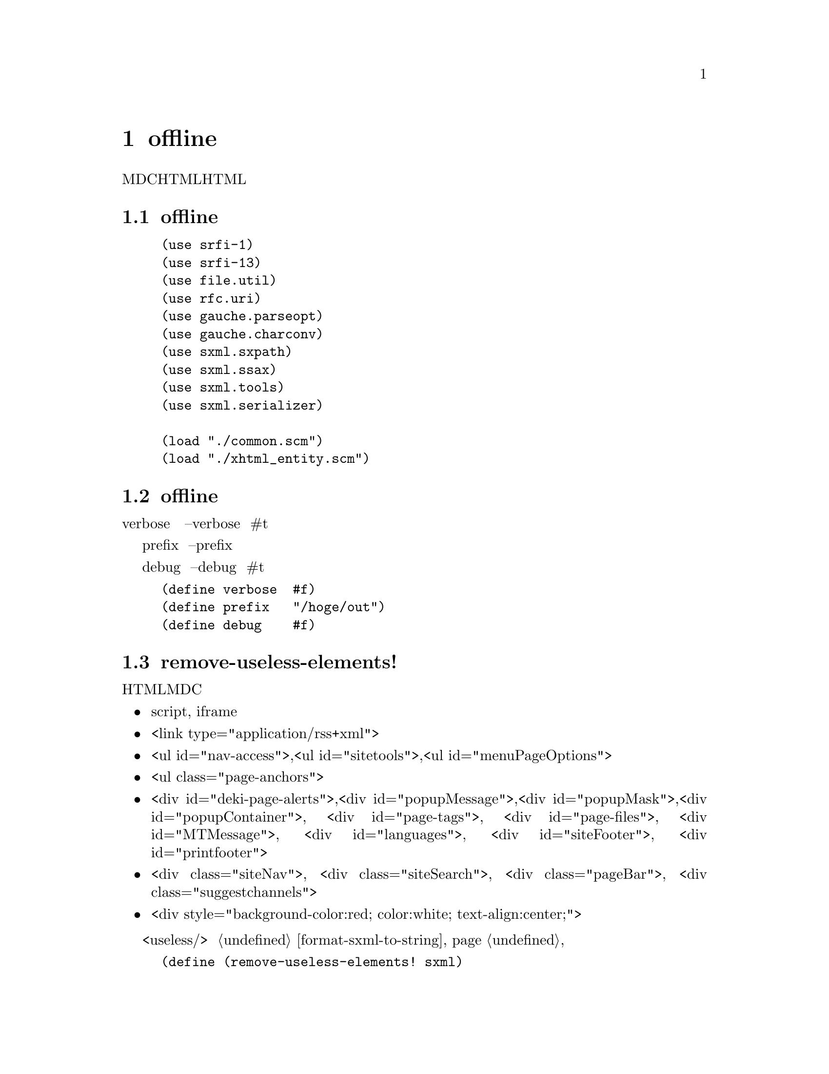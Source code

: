 @node offline
@chapter offline

MDCのHTMLを処理して、リンクを張りなおし、不要なHTML要素を削除して、永久保存版にするスクリプトである。

@menu
* offline が使用するライブラリ::  
* offline のグローバル変数::    
* remove-useless-elements!::    
* remove-elements-confuse-serializer!::  
* expand-div!::                 
* process-links!::              
* MDC-xhtml->sxml::             
* process!::                    
* offline の main::             
@end menu

@node offline が使用するライブラリ, offline のグローバル変数, offline, offline
@section offline が使用するライブラリ

@lisp
(use srfi-1)
(use srfi-13)
(use file.util)
(use rfc.uri)
(use gauche.parseopt)
(use gauche.charconv)
(use sxml.sxpath)
(use sxml.ssax)
(use sxml.tools)
(use sxml.serializer)

(load "./common.scm")
(load "./xhtml_entity.scm")
@end lisp

@node  offline のグローバル変数, remove-useless-elements!, offline が使用するライブラリ, offline
@section offline のグローバル変数

verbose は、 コマンドラインで --verbose のとき #t になる。詳細に実行内容を出力する。

prefix は、コマンドラインで --prefix で指定する。 出力先のファイルパスである。

debug は、コマンドラインで --debug のとき #t になる。デバッグ時に使う。

@lisp
(define verbose  #f)
(define prefix   "/hoge/out")
(define debug    #f)
@end lisp

@node  remove-useless-elements!, remove-elements-confuse-serializer!, offline のグローバル変数, offline
@section remove-useless-elements!

私見では、以下のHTML要素は、永久保存版MDCには不要であると思うから、削除する。

@itemize @bullet
@item script, iframe
@item <link type="application/rss+xml">
@item <ul id="nav-access">,<ul id="sitetools">,<ul id="menuPageOptions">
@item <ul class="page-anchors">
@item <div id="deki-page-alerts">,<div id="popupMessage">,<div id="popupMask">,<div id="popupContainer">,
      <div id="page-tags">, <div id="page-files">, <div id="MTMessage">, <div id="languages">, <div id="siteFooter">, <div id="printfooter">
@item <div class="siteNav">, <div class="siteSearch">, <div class="pageBar">, <div class="suggestchannels">
@item <div style="background-color:red; color:white; text-align:center;">
@end itemize

削除は、いったん <useless/> にしておき、 @ref{format-sxml-to-string} で、空白に文字列置換する。

@lisp
(define (remove-useless-elements! sxml)
  (define (f l)
    (for-each (lambda (obj)
                (sxml:change-name! obj 'useless)
                (sxml:change-content!  obj `())
                (sxml:change-attrlist! obj `()))
              l))
  (f ((sxpath '(// (or@ xhtml:script xhtml:iframe))) sxml))
  (f ((sxpath '(// (xhtml:link (@ type  (equal? "application/rss+xml"))))) sxml))
  (f (filter (lambda (obj)
               (or (and-let* ((id (sxml:attr obj 'id))
                              (id (sxml:string-value id)))
                     (member id '("nav-access" "sitetools" "menuPageOptions")))
                   (and-let* ((class (sxml:attr obj 'class))
                              (class (sxml:string-value class)))
                     (equal? class "page-anchors"))))
             ((sxpath '(// xhtml:ul)) sxml)))
  (f (filter (lambda (obj)
               (or (and-let* ((id (sxml:attr obj 'id))
                              (id (sxml:string-value id)))
                     (member id '("deki-page-alerts" "popupMessage" "popupMask" "popupContainer"
                                  "page-tags" "page-files" "MTMessage" "languages" "siteFooter" "printfooter")))
                   (and-let* ((class (sxml:attr obj 'class))
                              (class (sxml:string-value class)))
                     (member class '("siteNav" "siteSearch" "pageBar" "suggestchannels")))
                   (and-let* ((style (sxml:attr obj 'style))
                              (style (sxml:string-value style)))
                     (equal? style "background-color:red; color:white; text-align:center;"))))
             ((sxpath '(// xhtml:div)) sxml))))
@end lisp


@node remove-elements-confuse-serializer!, expand-div!, remove-useless-elements!, offline
@section remove-elements-confuse-serializer!

srl:sxml->html のバグを回避する。

MDCには、 id="hoge<" のように不等号を含む HTMLが2,3ある。
さらに、以下の事情がある。

@itemize @bullet
@item ssax:xml->sxml は id="hoge<" を読み込める。
@item ssax:xml->sxml は id="hoge&lt;" を読み込めない。
@item srl:sxml->html は id="hoge<" を id="hoge&lt;" と出力する。
@item srl:sxml->html は id="hoge&lt;" を id="hoge<" と出力する。
@end itemize

つまり、 id="hoge<" を読み込んで、 id="hoge<" を出力するには、中間に id="hoge&lt;" をはさむ必要がある。

MDCには、<table nowrap="nowrap"> や <table border="border"> がある。
さらに、以下の事情がある。

@itemize @bullet
@item srl:sxml->html は <table nowrap="nowrap"> を <table nowrap> と出力する。
@item ssax:xml->sxml は <table nowrap> を読み込めない。
@end itemize

自分が出力した結果を読み込めないのはバグだろう。

しかたないので、 nowrap と border 属性を削除する。

<video controls="controls"> も同様。

<span id="id"> も同様。

以下の処理は、他に適当な場所がなかったので、コードの字面が似ている本関数に置いた。

@example
<p class="pageLastchange">
  <a href="...">someone</a>
</p>
@end example

を以下に変換する。

@example
<p class="pageLastchange">
  <span>someone</span>
</p>
@end example

@lisp
(define (remove-elements-confuse-serializer! sxml)
  (for-each (lambda (obj)
              (sxml:change-attrlist!
               obj
               (map (lambda (x)
                      (case (car x)
                        ((id href title)
                         (list (car x) (regexp-replace-all #/</
                                                           (sxml:string-value x)
                                                            "&lt;")))
                        (else x)))
                    (sxml:attr-list obj))))
            ((sxpath '(// (* (@ (or@ id href title))))) sxml))
  (for-each (lambda (obj)
              (sxml:change-attrlist!
               obj
               (remove (lambda (x)
                         (memq (car x) '(nowrap border)))
                       (sxml:attr-list obj))))
            ((sxpath '(// (or@ xhtml:td xhtml:table (@ (or@ border nowrap))))) sxml))
  (for-each (lambda (obj)
              (sxml:change-attrlist!
               obj
               (remove (lambda (x)
                         (eq? (car x) 'controls))
                       (sxml:attr-list obj))))
            ((sxpath '(// xhtml:video)) sxml))
  (for-each (lambda (obj)
              (sxml:change-attrlist!
               obj
               (remove (lambda (x)
                         (eq? (car x) 'id))
                       (sxml:attr-list obj))))
            ((sxpath '(// (xhtml:span (@ id (equal? "id"))))) sxml))
  (for-each (lambda (obj)
              (for-each (lambda (obj)
                          (sxml:change-name! obj 'xhtml:span)
                          (sxml:change-attrlist!
                           obj
                           (remove (lambda (x)
                                     (eq? (car x) 'href))
                                   (sxml:attr-list obj))))
                        ((sxpath '(xhtml:a)) obj)))
            ((sxpath '(// (xhtml:p (@ class (equal? "pageLastchange"))))) sxml)))
@end lisp

@node  expand-div!, process-links!, remove-elements-confuse-serializer!, offline
@section expand-div!

srl:sxml->htmlのバグを回避する。
srl:sxml->html は (xhtml:div) を <xhtml:div/> と出力するが、HTMLのdivの閉じタグを省略するのは不正である。
しかし、(xhtml:div) を、 (xhtml:div "") にすれば、 <div></div>と出力するようになる。

@lisp
(define (expand-div! sxml)
  (for-each (lambda (obj)
              (when (and (string=? "" (sxml:string-value obj))
                         (null? (sxml:child-elements obj)))
                (sxml:change-content! obj '(""))))
            ((sxpath '(// xhtml:div)) sxml)))
@end lisp

@node process-links!, MDC-xhtml->sxml, expand-div!, offline
@section process-links!

すべての HTML 要素の href 属性と src 属性 にたいして、
リンクの種類に応じた <place> を作り、 URI file:// リンクの表現に置き換える。

無関係の外部リンクまで処理しないように、ホスト名でチェックする。

@lisp
(define (process-links! base sxml)
  (define (f base uri)
    (receive (scheme _ host _ path _ _) (uri-parse uri)
      (and
       path
       (cond
        ((and scheme host
              (string=? scheme "https")
              (string=? host   "developer.mozilla.org"))
         (make-place-from-uri-http uri))
        ((and scheme (string=? scheme "file"))
         (make-place-from-uri-file uri))
        ((and (not scheme) (not host))
         (make-place-from-uri-resolve base uri))
        (else
         #f)))))
  (for-each (lambda (obj)
              (and-let* ((uri (sxml:string-value obj))
                         (place (f base uri)))
                (sxml:change-content! obj `(,(uri-file place)))))
            ((sxpath '(// @ (or@ href src))) sxml)))
@end lisp

@node MDC-xhtml->sxml, process!, process-links!, offline
@section MDC-xhtml->sxml

MDC の HTML には、以下の不正な記述があって ssax:xml->sxml で読み込めないことがある。

@itemize @bullet
@item return false;"" (意味不明の javascript コード)
@item onclick="<や>を含む javascript コード"
@item && (javascript の論理積演算子)
@end itemize

そこで、ファイルを文字列として読み込み、文字列置換で無害にしてから、ssax:xml->sxmlで読み込む。

@lisp
(define (MDC-xhtml->sxml path)
  (and-let* ((source (file->string path))
             (cleaned (regexp-replace-all*
                       source
                       #/\"return false\;\"\"/
                       "\"return false;\""
                       #/onclick=\"[^\"]+\"/
                       ""
                       #/&&/
                       "&amp;&amp;"
                       )))
    (call-with-input-string cleaned
      (lambda (in)
        (ssax:xml->sxml in '((xhtml . "http://www.w3.org/1999/xhtml")))))))
@end lisp

@node process!, offline の main, MDC-xhtml->sxml, offline
@section process!

MDCのHTMLファイルを処理する。

入力ファイルパスから、<place>を通して、出力先ファイルパスを生成する。

@ref{make-place-from-uri-resolve} に渡すための base も生成する。

デバッグ時は、出力先ファイルが存在しないものだけ処理する(つまり、上書きしない)。

verbose オプションのときは、 処理中のファイルパスをプリントする。

@lisp
(define (process! path)
  (or (and-let* ((place (make-place-from-file-path path))
                 (save-path (file-path place))
                 (base (sys-dirname (path-filter (slot-ref place 'path)))))
        (unless (and debug (file-exists? save-path))
          (when verbose (print path))
          (let1 sxml (MDC-xhtml->sxml path)
            (remove-useless-elements! sxml)
            (remove-elements-confuse-serializer! sxml)
            (process-links! base sxml)
            (expand-div! sxml)
            (create-directory* (sys-dirname save-path))
            (call-with-output-file save-path
              (lambda (out)
                (call-with-input-string (format-sxml-to-string sxml)
                  (lambda (in)
                    (copy-port in out))))
              :encoding 'utf-8)))
        #t)
      (error "oops. " path)))
@end lisp

@node offline の main,  , process!, offline
@section offline の main

メイン。

@lisp
(define (main args)
  (let-args (cdr args)
      ((v      "v|verbose")
       (p      "p|prefix=s" (build-path (current-directory) "out"))
       (d      "d|debug")
       (help   "h|help" => (cut show-help (car args)))
       . restargs)
    (set! verbose v)
    (set! prefix  p)
    (set! debug   d)
    (for-each process! (filter file-is-regular? restargs)))
  0)

(define (show-help prog-name)
  (format #t "usage: gosh main.scm [OPTIONS]... \n")
  (format #t " -v, --verbose     verbose.\n")
  (format #t " -p, --prefix=s    save to.\n")
  (format #t " -h, --help        print this documentation.\n")
  #t)
@end lisp
